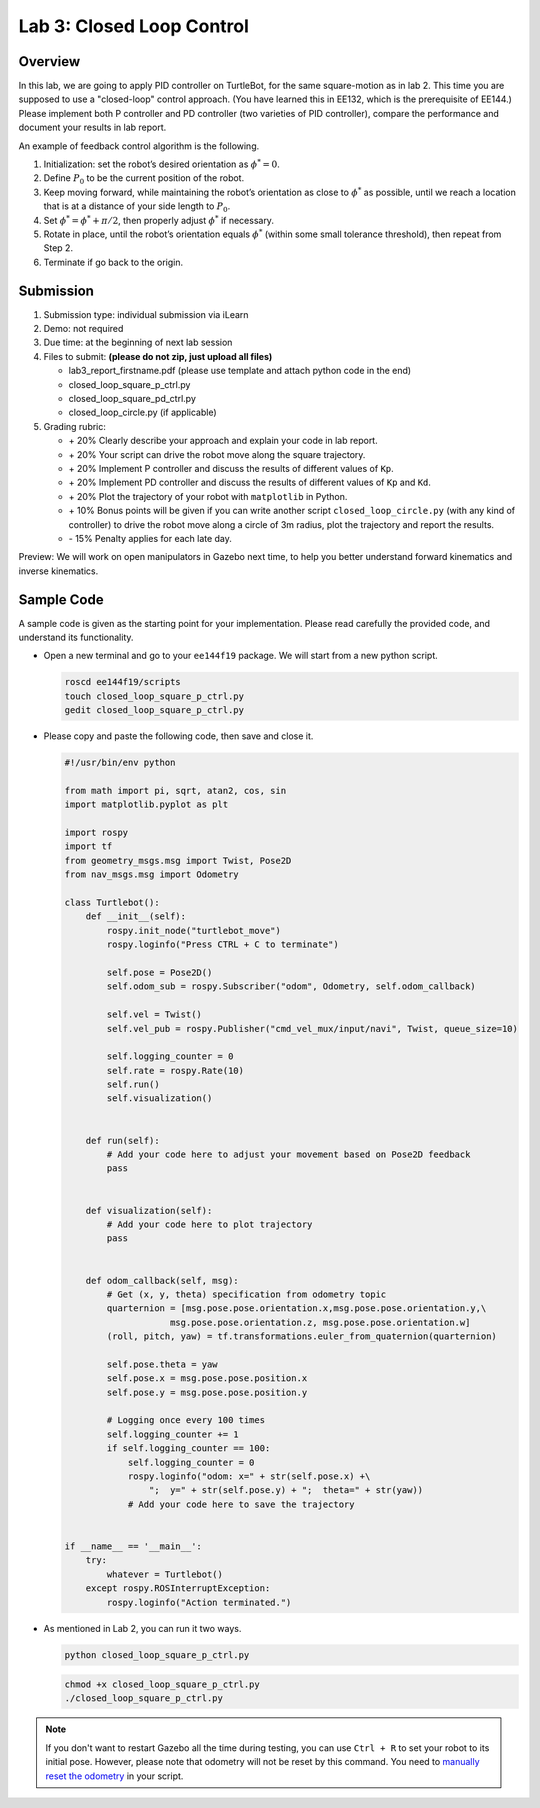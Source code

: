 Lab 3: Closed Loop Control
==========================

Overview
--------

In this lab, we are going to apply PID controller on TurtleBot, for the same square-motion
as in lab 2. This time you are supposed to use a "closed-loop" control approach. 
(You have learned this in EE132, which is the prerequisite of EE144.)
Please implement both P controller and PD controller (two varieties of PID controller),
compare the performance and document your results in lab report.

An example of feedback control algorithm is the following.

#. Initialization: set the robot’s desired orientation as :math:`\phi^* = 0`.
#. Define :math:`P_0` to be the current position of the robot.
#. Keep moving forward, while maintaining the robot’s orientation as close to :math:`\phi^*` as possible, 
   until we reach a location that is at a distance of your side length to :math:`P_0`.
#. Set :math:`\phi^* = \phi^* + \pi / 2`, then properly adjust :math:`\phi^*` if necessary.
#. Rotate in place, until the robot’s orientation equals :math:`\phi^*`
   (within some small tolerance threshold), then repeat from Step 2.
#. Terminate if go back to the origin.


Submission
----------

#. Submission type: individual submission via iLearn

#. Demo: not required

#. Due time: at the beginning of next lab session

#. Files to submit: **(please do not zip, just upload all files)**

   - lab3_report_firstname.pdf (please use template and attach python code in the end)
   - closed_loop_square_p_ctrl.py
   - closed_loop_square_pd_ctrl.py
   - closed_loop_circle.py  (if applicable)
  
#. Grading rubric:

   + \+ 20%  Clearly describe your approach and explain your code in lab report.
   + \+ 20%  Your script can drive the robot move along the square trajectory.
   + \+ 20%  Implement P controller and discuss the results of different values of ``Kp``.
   + \+ 20%  Implement PD controller and discuss the results of different values of ``Kp`` and ``Kd``.
   + \+ 20%  Plot the trajectory of your robot with ``matplotlib`` in Python.
   + \+ 10%  Bonus points will be given if you can write another script ``closed_loop_circle.py`` 
     (with any kind of controller) to drive the robot move along a circle of 3m radius, 
     plot the trajectory and report the results.
   + \- 15%  Penalty applies for each late day. 

Preview: We will work on open manipulators in Gazebo next time, 
to help you better understand forward kinematics and inverse kinematics.


Sample Code
------------

A sample code is given as the starting point for your implementation. 
Please read carefully the provided code, and understand its functionality. 

- Open a new terminal and go to your ``ee144f19`` package. 
  We will start from a new python script.

  .. code:: bash

    roscd ee144f19/scripts
    touch closed_loop_square_p_ctrl.py
    gedit closed_loop_square_p_ctrl.py

- Please copy and paste the following code, then save and close it.

  .. code:: python

    #!/usr/bin/env python

    from math import pi, sqrt, atan2, cos, sin
    import matplotlib.pyplot as plt

    import rospy
    import tf
    from geometry_msgs.msg import Twist, Pose2D
    from nav_msgs.msg import Odometry

    class Turtlebot():
        def __init__(self):
            rospy.init_node("turtlebot_move")
            rospy.loginfo("Press CTRL + C to terminate")

            self.pose = Pose2D()
            self.odom_sub = rospy.Subscriber("odom", Odometry, self.odom_callback)

            self.vel = Twist()
            self.vel_pub = rospy.Publisher("cmd_vel_mux/input/navi", Twist, queue_size=10)

            self.logging_counter = 0
            self.rate = rospy.Rate(10)
            self.run()
            self.visualization()


        def run(self):
            # Add your code here to adjust your movement based on Pose2D feedback
            pass

        
        def visualization(self):
            # Add your code here to plot trajectory
            pass


        def odom_callback(self, msg):
            # Get (x, y, theta) specification from odometry topic
            quarternion = [msg.pose.pose.orientation.x,msg.pose.pose.orientation.y,\
                        msg.pose.pose.orientation.z, msg.pose.pose.orientation.w]
            (roll, pitch, yaw) = tf.transformations.euler_from_quaternion(quarternion)

            self.pose.theta = yaw
            self.pose.x = msg.pose.pose.position.x
            self.pose.y = msg.pose.pose.position.y

            # Logging once every 100 times
            self.logging_counter += 1
            if self.logging_counter == 100:
                self.logging_counter = 0
                rospy.loginfo("odom: x=" + str(self.pose.x) +\
                    ";  y=" + str(self.pose.y) + ";  theta=" + str(yaw))
                # Add your code here to save the trajectory


    if __name__ == '__main__':
        try:
            whatever = Turtlebot()
        except rospy.ROSInterruptException:
            rospy.loginfo("Action terminated.")


- As mentioned in Lab 2, you can run it two ways. 

  .. code:: bash

    python closed_loop_square_p_ctrl.py

  .. code:: bash

    chmod +x closed_loop_square_p_ctrl.py
    ./closed_loop_square_p_ctrl.py

.. note::

  If you don't want to restart Gazebo all the time during testing, 
  you can use ``Ctrl + R`` to set your robot to its initial pose.
  However, please note that odometry will not be reset by this command.
  You need to `manually reset the odometry 
  <https://answers.ros.org/question/203088/reset-turtlebot-odometry-in-a-python-script/>`_ 
  in your script.


